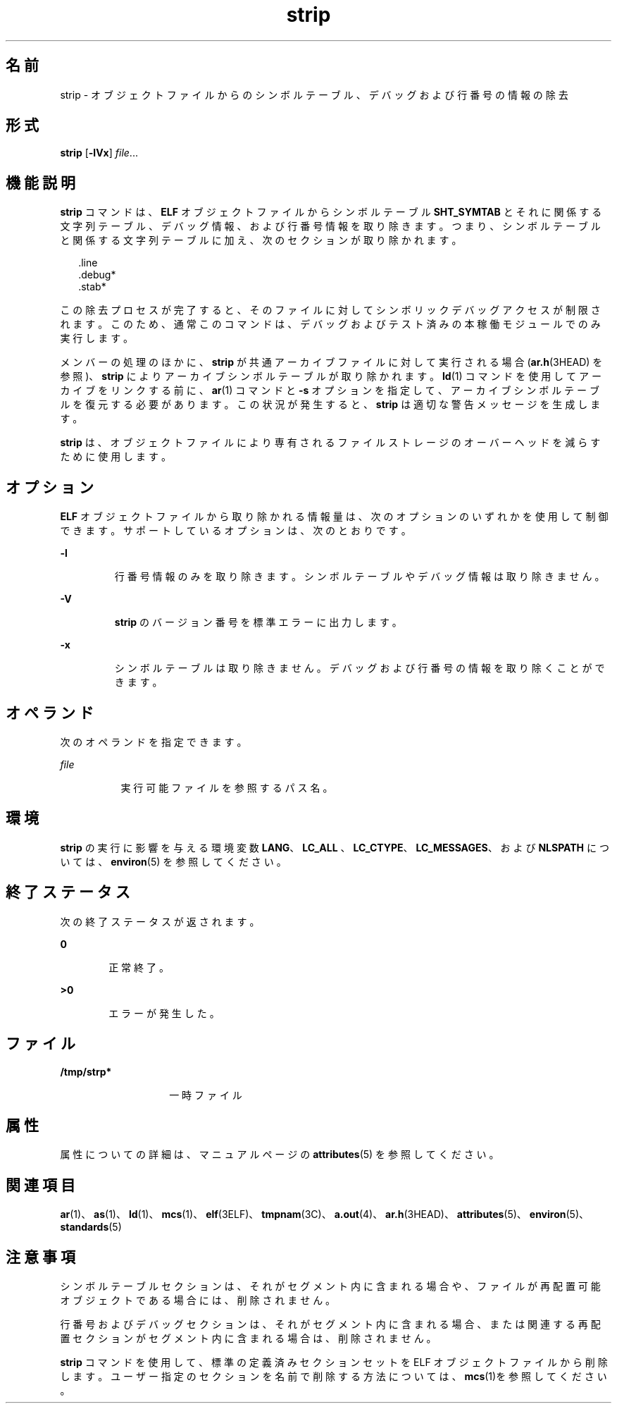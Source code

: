 '\" te
.\" Copyright 1989 AT&T
.\" Copyright (c) 2007, 2011, Oracle and/or its affiliates.All rights reserved.
.\" Portions Copyright (c) 1992, X/Open Company Limited All Rights Reserved
.\" Sun Microsystems, Inc. gratefully acknowledges The Open Group for permission to reproduce portions of its copyrighted documentation. Original documentation from The Open Group can be obtained online at http://www.opengroup.org/bookstore/.
.\" The Institute of Electrical and Electronics Engineers and The Open Group, have given us permission to reprint portions of their documentation. In the following statement, the phrase "this text" refers to portions of the system documentation. Portions of this text are reprinted and reproduced in electronic form in the Sun OS Reference Manual, from IEEE Std 1003.1, 2004 Edition, Standard for Information Technology -- Portable Operating System Interface (POSIX), The Open Group Base Specifications Issue 6, Copyright (C) 2001-2004 by the Institute of Electrical and Electronics Engineers, Inc and The Open Group. In the event of any discrepancy between these versions and the original IEEE and The Open Group Standard, the original IEEE and The Open Group Standard is the referee document. The original Standard can be obtained online at http://www.opengroup.org/unix/online.html. This notice shall appear on any product containing this material.
.TH strip 1 "2011 年 6 月 8 日" "SunOS 5.11" "ユーザーコマンド"
.SH 名前
strip \- オブジェクトファイルからのシンボルテーブル、デバッグおよび行番号の情報の除去
.SH 形式
.LP
.nf
\fBstrip\fR [\fB-lVx\fR] \fIfile\fR...
.fi

.SH 機能説明
.sp
.LP
\fBstrip\fR コマンドは、\fBELF\fR オブジェクトファイルからシンボルテーブル \fBSHT_SYMTAB\fR とそれに関係する文字列テーブル、デバッグ情報、および行番号情報を取り除きます。つまり、シンボルテーブルと関係する文字列テーブルに加え、次のセクションが取り除かれます。
.sp
.in +2
.nf
\&.line
\&.debug*
\&.stab*
.fi
.in -2
.sp

.sp
.LP
この除去プロセスが完了すると、そのファイルに対してシンボリックデバッグアクセスが制限されます。このため、通常このコマンドは、デバッグおよびテスト済みの本稼働モジュールでのみ実行します。
.sp
.LP
メンバーの処理のほかに、\fBstrip\fR が共通アーカイブファイルに対して実行される場合 (\fBar.h\fR(3HEAD) を参照)、\fBstrip\fR によりアーカイブシンボルテーブルが取り除かれます。\fBld\fR(1) コマンドを使用してアーカイブをリンクする前に、\fBar\fR(1) コマンドと \fB-s\fR オプションを指定して、アーカイブシンボルテーブルを復元する必要があります。この状況が発生すると、\fBstrip\fR は適切な警告メッセージを生成します。
.sp
.LP
\fBstrip\fR は、オブジェクトファイルにより専有されるファイルストレージのオーバーヘッドを減らすために使用します。
.SH オプション
.sp
.LP
\fBELF\fR オブジェクトファイルから取り除かれる情報量は、次のオプションのいずれかを使用して制御できます。サポートしているオプションは、次のとおりです。
.sp
.ne 2
.mk
.na
\fB\fB-l\fR\fR
.ad
.RS 7n
.rt  
行番号情報のみを取り除きます。シンボルテーブルやデバッグ情報は取り除きません。
.RE

.sp
.ne 2
.mk
.na
\fB\fB-V\fR \fR
.ad
.RS 7n
.rt  
\fBstrip\fR のバージョン番号を標準エラーに出力します。
.RE

.sp
.ne 2
.mk
.na
\fB\fB-x\fR\fR
.ad
.RS 7n
.rt  
シンボルテーブルは取り除きません。デバッグおよび行番号の情報を取り除くことができます。
.RE

.SH オペランド
.sp
.LP
次のオペランドを指定できます。
.sp
.ne 2
.mk
.na
\fB\fIfile\fR\fR
.ad
.RS 8n
.rt  
実行可能ファイルを参照するパス名。
.RE

.SH 環境
.sp
.LP
\fBstrip\fR の実行に影響を与える環境変数 \fBLANG\fR、\fBLC_ALL \fR、\fBLC_CTYPE\fR、\fBLC_MESSAGES\fR、および \fBNLSPATH\fR については、\fBenviron\fR(5) を参照してください。
.SH 終了ステータス
.sp
.LP
次の終了ステータスが返されます。
.sp
.ne 2
.mk
.na
\fB\fB0\fR\fR
.ad
.RS 6n
.rt  
正常終了。
.RE

.sp
.ne 2
.mk
.na
\fB>\fB0\fR\fR
.ad
.RS 6n
.rt  
エラーが発生した。
.RE

.SH ファイル
.sp
.ne 2
.mk
.na
\fB\fB/tmp/strp*\fR\fR
.ad
.RS 14n
.rt  
一時ファイル
.RE

.SH 属性
.sp
.LP
属性についての詳細は、マニュアルページの \fBattributes\fR(5) を参照してください。
.sp

.sp
.TS
tab() box;
cw(2.75i) |cw(2.75i) 
lw(2.75i) |lw(2.75i) 
.
属性タイプ属性値
_
使用条件developer/base-developer-utilities
_
インタフェースの安定性確実
_
標準T{
\fBstandards\fR(5) を参照してください。
T}
.TE

.SH 関連項目
.sp
.LP
\fBar\fR(1)、\fBas\fR(1)、\fBld\fR(1)、\fBmcs\fR(1)、\fBelf\fR(3ELF)、\fBtmpnam\fR(3C)、\fBa.out\fR(4)、\fBar.h\fR(3HEAD)、\fBattributes\fR(5)、\fBenviron\fR(5)、\fBstandards\fR(5)
.SH 注意事項
.sp
.LP
シンボルテーブルセクションは、それがセグメント内に含まれる場合や、ファイルが再配置可能オブジェクトである場合には、削除されません。
.sp
.LP
行番号およびデバッグセクションは、それがセグメント内に含まれる場合、または関連する再配置セクションがセグメント内に含まれる場合は、削除されません。
.sp
.LP
\fBstrip\fR コマンドを使用して、標準の定義済みセクションセットを ELF オブジェクトファイルから削除します。ユーザー指定のセクションを名前で削除する方法については、\fBmcs\fR(1)を参照してください。
